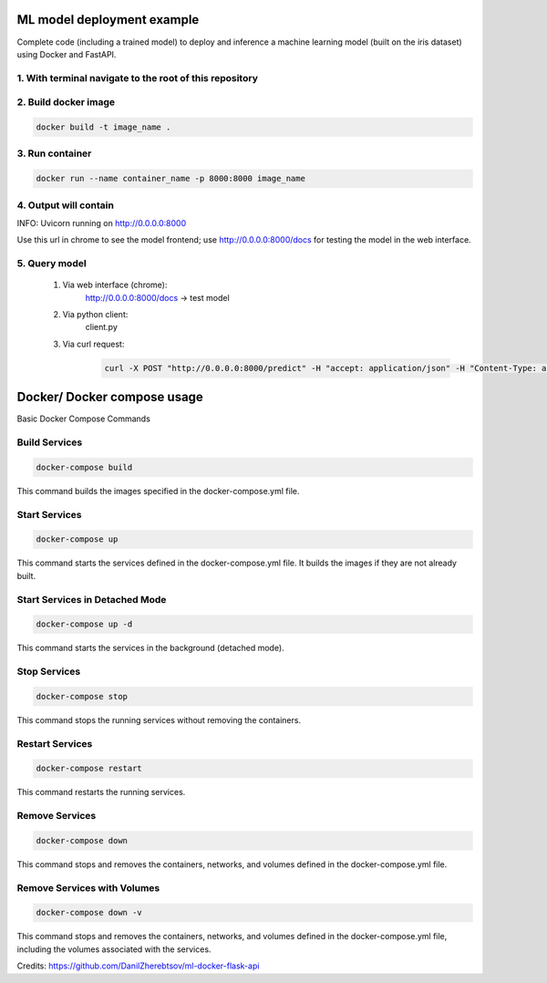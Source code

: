 ML model deployment example
===========================

Complete code (including a trained model) to deploy and inference a machine learning model (built on the iris dataset) using Docker and FastAPI.

1. With terminal navigate to the root of this repository
--------------------------------------------------------

2. Build docker image
---------------------
.. code-block::

    docker build -t image_name .

3. Run container
----------------
.. code-block::

    docker run --name container_name -p 8000:8000 image_name

4. Output will contain
----------------------
INFO:     Uvicorn running on http://0.0.0.0:8000

Use this url in chrome to see the model frontend;
use http://0.0.0.0:8000/docs for testing the model in the web interface.

5. Query model
--------------
    
 #. Via web interface (chrome):
        http://0.0.0.0:8000/docs -> test model
    
 #. Via python client:
        client.py
    
 #. Via curl request:
        .. code-block::

            curl -X POST "http://0.0.0.0:8000/predict" -H "accept: application/json" -H "Content-Type: application/json" -d '{"features": [5.1, 3.5, 1.4, 0.2]}'

Docker/ Docker compose usage
===========================

Basic Docker Compose Commands

Build Services
-----
.. code-block::

    docker-compose build
This command builds the images specified in the docker-compose.yml file.

Start Services
-----
.. code-block::

    docker-compose up
This command starts the services defined in the docker-compose.yml file. It builds the images if they are not already built.

Start Services in Detached Mode
-----
.. code-block::

    docker-compose up -d
This command starts the services in the background (detached mode).

Stop Services
-----
.. code-block::

    docker-compose stop
This command stops the running services without removing the containers.

Restart Services
-----
.. code-block::

    docker-compose restart
This command restarts the running services.

Remove Services
-----
.. code-block::

    docker-compose down
This command stops and removes the containers, networks, and volumes defined in the docker-compose.yml file.

Remove Services with Volumes
-----
.. code-block::

    docker-compose down -v
This command stops and removes the containers, networks, and volumes defined in the docker-compose.yml file, including the volumes associated with the services.

Credits: https://github.com/DanilZherebtsov/ml-docker-flask-api
